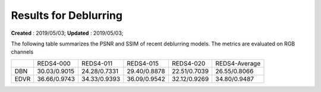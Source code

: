 ==========================================
Results for Deblurring
==========================================
**Created** : 2019/05/03; **Updated** : 2019/05/03;

The following table summarizes the PSNR and SSIM of recent deblurring models. The metrics are evaluated on RGB channels

============== ============== ============== ============== ============== ==============
\              REDS4-000      REDS4-011      REDS4-015      REDS4-020      REDS4-Average
DBN            30.03/0.9015   24.28/0.7331   29.40/0.8878   22.51/0.7039   26.55/0.8066
EDVR           36.66/0.9743   34.33/0.9393   36.09/0.9542   32.12/0.9269   34.80/0.9487
============== ============== ============== ============== ============== ==============

